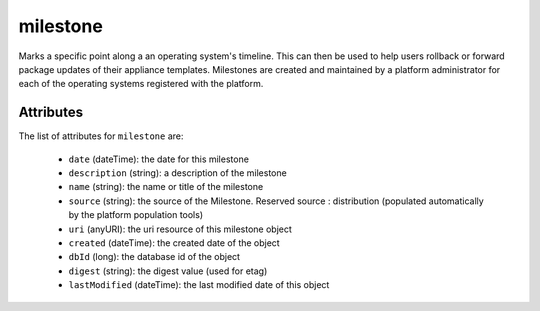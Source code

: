 .. Copyright (c) 2007-2016 UShareSoft, All rights reserved

.. _milestone-object:

milestone
=========

Marks a specific point along a an operating system's timeline. This can then be used to help users rollback or forward package updates of their appliance templates. Milestones are created and maintained by a platform administrator for each of the operating systems registered with the platform.

Attributes
~~~~~~~~~~

The list of attributes for ``milestone`` are:

	* ``date`` (dateTime): the date for this milestone
	* ``description`` (string): a description of the milestone
	* ``name`` (string): the name or title of the milestone
	* ``source`` (string): the source of the Milestone. Reserved source : distribution (populated automatically by the platform population tools)
	* ``uri`` (anyURI): the uri resource of this milestone object
	* ``created`` (dateTime): the created date of the object
	* ``dbId`` (long): the database id of the object
	* ``digest`` (string): the digest value (used for etag)
	* ``lastModified`` (dateTime): the last modified date of this object


